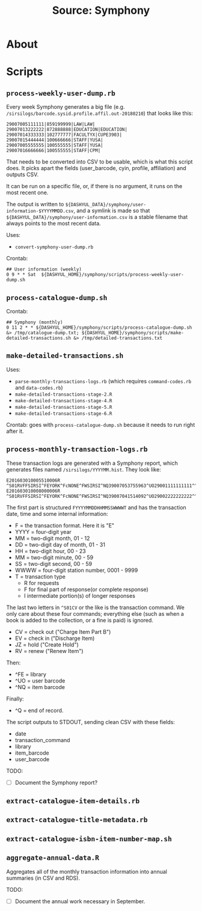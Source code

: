 #+TITLE: Source: Symphony

#+STARTUP: showall entitiespretty inlineimages
#+OPTIONS: toc:nil ^:nil

* About



* Scripts

** ~process-weekly-user-dump.rb~

Every week Symphony generates a big file (e.g. ~/sirsilogs/barcode.sysid.profile.affil.out-20180210~) that looks like this:

#+BEGIN_EXAMPLE
29007005111111|859199999|LAW|LAW|
29007013222222|872888888|EDUCATION|EDUCATION|
29007014333333|102777777|FACULTYX|CUPE3903|
29007015444444|100666666|STAFF|YUSA|
29007005555555|100555555|STAFF|YUSA|
29007016666666|100555555|STAFF|CPM|
#+END_EXAMPLE

That needs to be converted into CSV to be usable, which is what this script does.  It picks apart the fields (user_barcode, cyin, profile, affiliation) and outputs CSV.

It can be run on a specific file, or, if there is no argument, it runs on the most recent one.

The output is written to ~${DASHYUL_DATA}/symphony/user-information-$YYYYMMDD.csv~, and a symlink is made so that ~${DASHYUL_DATA}/symphony/user-information.csv~ is a stable filename that always points to the most recent data.

Uses:

+ ~convert-symphony-user-dump.rb~

Crontab:

#+BEGIN_EXAMPLE
## User information (weekly)
0 9 * * Sat  ${DASHYUL_HOME}/symphony/scripts/process-weekly-user-dump.sh
#+END_EXAMPLE

** ~process-catalogue-dump.sh~

Crontab:

#+BEGIN_EXAMPLE
## Symphony (monthly)
0 11 2 * * ${DASHYUL_HOME}/symphony/scripts/process-catalogue-dump.sh &> /tmp/catalogue-dump.txt; ${DASHYUL_HOME}/symphony/scripts/make-detailed-transactions.sh &> /tmp/detailed-transactions.txt
#+END_EXAMPLE

** ~make-detailed-transactions.sh~

Uses:

+ ~parse-monthly-transactions-logs.rb~ (which requires ~command-codes.rb~ and ~data-codes.rb~)
+ ~make-detailed-transactions-stage-2.R~
+ ~make-detailed-transactions-stage-4.R~
+ ~make-detailed-transactions-stage-5.R~
+ ~make-detailed-transactions-stage-6.R~

Crontab:  goes with ~process-catalogue-dump.sh~ because it needs to run right after it.

** ~process-monthly-transaction-logs.rb~

These transaction logs are generated with a Symphony report, which generates files named ~/sirsilogs/YYYYMM.hist~.  They look like:

#+BEGIN_EXAMPLE
E201603010005510006R ^S01RVFFSIRSI^FEYORK^FcNONE^FWSIRSI^NQ39007053755963^UO29001111111111^^O00072
E201603010008000006R ^S01RVFFSIRSI^FEYORK^FcNONE^FWSIRSI^NQ39007041514092^UO29002222222222^^O00072
#+END_EXAMPLE

The first part is structured ~FYYYYMMDDHHMMSSWWWWT~ and has the transaction date, time and some internal information:

+ F = the transaction format. Here it is "E"
+ YYYY = four-digit year
+ MM = two-digit month, 01 - 12
+ DD = two-digit day of month, 01 - 31
+ HH = two-digit hour, 00 - 23
+ MM = two-digit minute, 00 - 59
+ SS = two-digit second, 00 - 59
+ WWWW = four-digit station number, 0001 - 9999
+ T = transaction type
  + R for requests
  + F for final part of response(or complete response)
  + I intermediate portion(s) of longer responses

The last two letters in ~^S01CV~ or the like is the transaction command.  We only care about these four commands; everything else (such as when a book is added to the collection, or a fine is paid) is ignored.

+ CV = check out ("Charge Item Part B")
+ EV = check in ("Discharge Item)
+ JZ = hold ("Create Hold")
+ RV = renew ("Renew Item")

Then:

+ ^FE = library
+ ^UO = user barcode
+ ^NQ = item barcode

Finally:

+ ^Q = end of record.

The script outputs to STDOUT, sending clean CSV with these fields:

+ date
+ transaction_command
+ library
+ item_barcode
+ user_barcode

TODO:

+ [ ] Document the Symphony report?

** ~extract-catalogue-item-details.rb~

** ~extract-catalogue-title-metadata.rb~

** ~extract-catalogue-isbn-item-number-map.sh~

** ~aggregate-annual-data.R~

Aggregates all of the monthly transaction information into annual summaries (in CSV and RDS).

TODO:

+ [ ] Document the annual work necessary in September.
